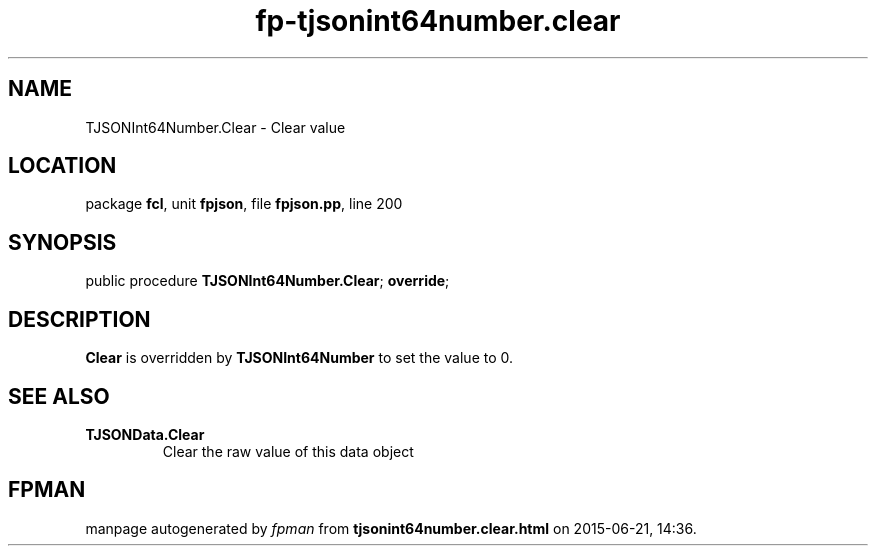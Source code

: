 .\" file autogenerated by fpman
.TH "fp-tjsonint64number.clear" 3 "2014-03-14" "fpman" "Free Pascal Programmer's Manual"
.SH NAME
TJSONInt64Number.Clear - Clear value
.SH LOCATION
package \fBfcl\fR, unit \fBfpjson\fR, file \fBfpjson.pp\fR, line 200
.SH SYNOPSIS
public procedure \fBTJSONInt64Number.Clear\fR; \fBoverride\fR;
.SH DESCRIPTION
\fBClear\fR is overridden by \fBTJSONInt64Number\fR to set the value to 0.


.SH SEE ALSO
.TP
.B TJSONData.Clear
Clear the raw value of this data object

.SH FPMAN
manpage autogenerated by \fIfpman\fR from \fBtjsonint64number.clear.html\fR on 2015-06-21, 14:36.

